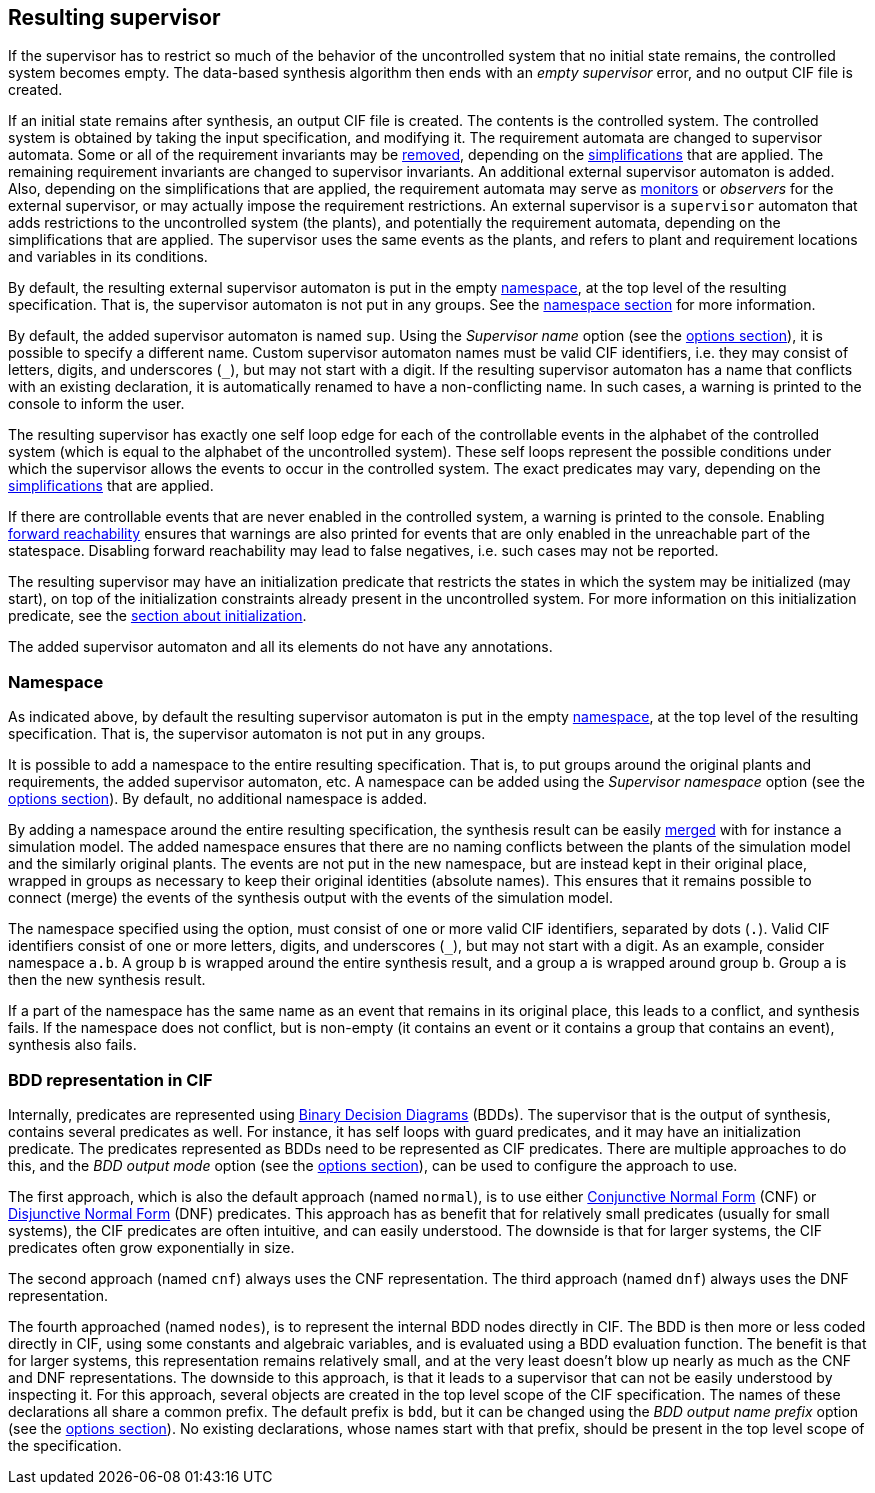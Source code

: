 //////////////////////////////////////////////////////////////////////////////
// Copyright (c) 2010, 2024 Contributors to the Eclipse Foundation
//
// See the NOTICE file(s) distributed with this work for additional
// information regarding copyright ownership.
//
// This program and the accompanying materials are made available
// under the terms of the MIT License which is available at
// https://opensource.org/licenses/MIT
//
// SPDX-License-Identifier: MIT
//////////////////////////////////////////////////////////////////////////////

indexterm:[data-based supervisory controller synthesis,resulting supervisor]

[[tools-datasynth-supervisor]]
== Resulting supervisor

If the supervisor has to restrict so much of the behavior of the uncontrolled system that no initial state remains, the controlled system becomes empty.
The data-based synthesis algorithm then ends with an _empty supervisor_ error, and no output CIF file is created.

If an initial state remains after synthesis, an output CIF file is created.
The contents is the controlled system.
The controlled system is obtained by taking the input specification, and modifying it.
The requirement automata are changed to supervisor automata.
Some or all of the requirement invariants may be <<tools-cif2cif-chapter-remove-reqs,removed>>, depending on the <<tools-datasynth-simplification,simplifications>> that are applied.
The remaining requirement invariants are changed to supervisor invariants.
An additional external supervisor automaton is added.
Also, depending on the simplifications that are applied, the requirement automata may serve as <<lang-tut-data-chapter-monitoring,monitors>> or _observers_ for the external supervisor, or may actually impose the requirement restrictions.
An external supervisor is a `supervisor` automaton that adds restrictions to the uncontrolled system (the plants), and potentially the requirement automata, depending on the simplifications that are applied.
The supervisor uses the same events as the plants, and refers to plant and requirement locations and variables in its conditions.

By default, the resulting external supervisor automaton is put in the empty <<lang-tut-reuse2-chapter-namespaces,namespace>>, at the top level of the resulting specification.
That is, the supervisor automaton is not put in any groups.
See the <<tools-datasynth-supervisor-namespace,namespace section>> for more information.

By default, the added supervisor automaton is named `sup`.
Using the _Supervisor name_ option (see the <<tools-datasynth-options,options section>>), it is possible to specify a different name.
Custom supervisor automaton names must be valid CIF identifiers, i.e. they may consist of letters, digits, and underscores (`+_+`), but may not start with a digit.
If the resulting supervisor automaton has a name that conflicts with an existing declaration, it is automatically renamed to have a non-conflicting name.
In such cases, a warning is printed to the console to inform the user.

The resulting supervisor has exactly one self loop edge for each of the controllable events in the alphabet of the controlled system (which is equal to the alphabet of the uncontrolled system).
These self loops represent the possible conditions under which the supervisor allows the events to occur in the controlled system.
The exact predicates may vary, depending on the <<tools-datasynth-simplification,simplifications>> that are applied.

If there are controllable events that are never enabled in the controlled system, a warning is printed to the console.
Enabling <<tools-datasynth-forward-reach,forward reachability>> ensures that warnings are also printed for events that are only enabled in the unreachable part of the statespace.
Disabling forward reachability may lead to false negatives, i.e. such cases may not be reported.

The resulting supervisor may have an initialization predicate that restricts the states in which the system may be initialized (may start), on top of the initialization constraints already present in the uncontrolled system.
For more information on this initialization predicate, see the <<tools-datasynth-init,section about initialization>>.

The added supervisor automaton and all its elements do not have any annotations.

[[tools-datasynth-supervisor-namespace]]
=== Namespace

As indicated above, by default the resulting supervisor automaton is put in the empty <<lang-tut-reuse2-chapter-namespaces,namespace>>, at the top level of the resulting specification.
That is, the supervisor automaton is not put in any groups.

It is possible to add a namespace to the entire resulting specification.
That is, to put groups around the original plants and requirements, the added supervisor automaton, etc.
A namespace can be added using the _Supervisor namespace_ option (see the <<tools-datasynth-options,options section>>).
By default, no additional namespace is added.

By adding a namespace around the entire resulting specification, the synthesis result can be easily <<tools-chapter-mergecif,merged>> with for instance a simulation model.
The added namespace ensures that there are no naming conflicts between the plants of the simulation model and the similarly original plants.
The events are not put in the new namespace, but are instead kept in their original place, wrapped in groups as necessary to keep their original identities (absolute names).
This ensures that it remains possible to connect (merge) the events of the synthesis output with the events of the simulation model.

The namespace specified using the option, must consist of one or more valid CIF identifiers, separated by dots (`.`).
Valid CIF identifiers consist of one or more letters, digits, and underscores (`+_+`), but may not start with a digit.
As an example, consider namespace `a.b`.
A group `b` is wrapped around the entire synthesis result, and a group `a` is wrapped around group `b`.
Group `a` is then the new synthesis result.

If a part of the namespace has the same name as an event that remains in its original place, this leads to a conflict, and synthesis fails.
If the namespace does not conflict, but is non-empty (it contains an event or it contains a group that contains an event), synthesis also fails.

[[tools-datasynth-supervisor-bdd]]
=== BDD representation in CIF

Internally, predicates are represented using link:https://en.wikipedia.org/wiki/Binary_decision_diagram[Binary Decision Diagrams] (BDDs).
The supervisor that is the output of synthesis, contains several predicates as well.
For instance, it has self loops with guard predicates, and it may have an initialization predicate.
The predicates represented as BDDs need to be represented as CIF predicates.
There are multiple approaches to do this, and the _BDD output mode_ option (see the <<tools-datasynth-options,options section>>), can be used to configure the approach to use.

The first approach, which is also the default approach (named `normal`), is to use either link:https://en.wikipedia.org/wiki/Conjunctive_normal_form[Conjunctive Normal Form] (CNF) or link:https://en.wikipedia.org/wiki/Disjunctive_normal_form[Disjunctive Normal Form] (DNF) predicates.
This approach has as benefit that for relatively small predicates (usually for small systems), the CIF predicates are often intuitive, and can easily understood.
The downside is that for larger systems, the CIF predicates often grow exponentially in size.

The second approach (named `cnf`) always uses the CNF representation.
The third approach (named `dnf`) always uses the DNF representation.

The fourth approached (named `nodes`), is to represent the internal BDD nodes directly in CIF.
The BDD is then more or less coded directly in CIF, using some constants and algebraic variables, and is evaluated using a BDD evaluation function.
The benefit is that for larger systems, this representation remains relatively small, and at the very least doesn't blow up nearly as much as the CNF and DNF representations.
The downside to this approach, is that it leads to a supervisor that can not be easily understood by inspecting it.
For this approach, several objects are created in the top level scope of the CIF specification.
The names of these declarations all share a common prefix.
The default prefix is `bdd`, but it can be changed using the _BDD output name prefix_ option (see the <<tools-datasynth-options,options section>>).
No existing declarations, whose names start with that prefix, should be present in the top level scope of the specification.
